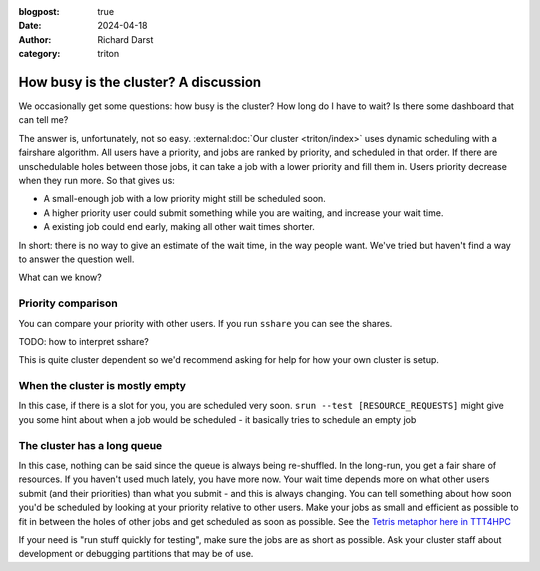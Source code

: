 :blogpost: true
:date: 2024-04-18
:author: Richard Darst
:category: triton


How busy is the cluster?  A discussion
======================================

We occasionally get some questions: how busy is the cluster?  How
long do I have to wait?  Is there some dashboard that can tell me?

The answer is, unfortunately, not so easy.  :external:doc:`Our cluster
<triton/index>` uses dynamic scheduling with a fairshare algorithm.
All users have a priority, and jobs are ranked by priority, and
scheduled in that order.  If there are unschedulable holes between
those jobs, it can take a job with a lower priority and fill them in.
Users priority decrease when they run more.  So that gives us:

- A small-enough job with a low priority might still be scheduled
  soon.
- A higher priority user could submit something while you are waiting,
  and increase your wait time.
- A existing job could end early, making all other wait times shorter.

In short: there is no way to give an estimate of the wait time, in the
way people want.  We've tried but haven't find a way to answer the
question well.

What can we know?



Priority comparison
-------------------

You can compare your priority with other users.  If you run ``sshare``
you can see the shares.

TODO: how to interpret sshare?

This is quite cluster dependent so we'd recommend asking for help for
how your own cluster is setup.


When the cluster is mostly empty
--------------------------------

In this case, if there is a slot for you, you are scheduled very soon.
``srun --test [RESOURCE_REQUESTS]`` might give you some hint about
when a job would be scheduled - it basically tries to schedule an
empty job


The cluster has a long queue
----------------------------

In this case, nothing can be said since the queue is always being
re-shuffled.  In the long-run, you get a fair share of resources.  If
you haven't used much lately, you have more now.  Your wait time
depends more on what other users submit (and their priorities) than
what you submit - and this is always changing.  You can tell something
about how soon you'd be scheduled by looking at your priority relative
to other users.  Make your jobs as small and efficient as possible to
fit in between the holes of other jobs and get scheduled as soon as
possible.  See the `Tetris metaphor here in TTT4HPC
<https://coderefinery.github.io/TTT4HPC_resource_management/scheduling/>`__

If your need is "run stuff quickly for testing", make sure the jobs
are as short as possible.  Ask your cluster staff about development or
debugging partitions that may be of use.
